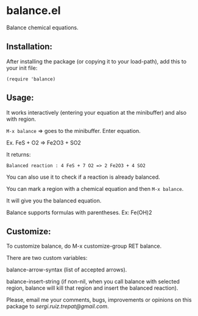 * balance.el

Balance chemical equations.

** Installation:
   
After installing the package (or copying it to your load-path), add this
to your init file:

~(require 'balance)~

** Usage:
   
It works interactively (entering your equation at the minibuffer) and
also with region.

~M-x balance~ => goes to the minibuffer.  Enter equation.

Ex.  FeS + O2 => Fe2O3 + SO2

It returns:

~Balanced reaction : 4 FeS + 7 O2 => 2 Fe2O3 + 4 SO2~

You can also use it to check if a reaction is already balanced.

You can mark a region with a chemical equation and then ~M-x balance~.

It will give you the balanced equation.

Balance supports formulas with parentheses. Ex: Fe(OH)2

** Customize:

To customize balance, do M-x customize-group RET balance.

There are two custom variables:

balance-arrow-syntax (list of accepted arrows).

balance-insert-string (if non-nil, when you call balance with selected
region, balance will kill that region and insert the balanced
reaction).

Please, email me your comments, bugs, improvements or opinions on this
package to [[sergi.ruiz.trepat@gmail.com]].

  






